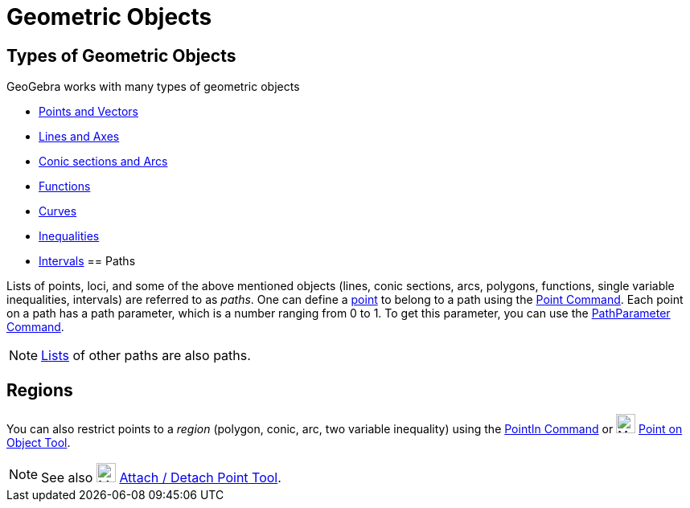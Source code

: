 = Geometric Objects
:page-en: Geometric_Objects
ifdef::env-github[:imagesdir: /en/modules/ROOT/assets/images]

== Types of Geometric Objects

GeoGebra works with many types of geometric objects

* xref:/Points_and_Vectors.adoc[Points and Vectors]
* xref:/Lines_and_Axes.adoc[Lines and Axes]
* xref:/Conic_sections.adoc[Conic sections and Arcs]
* xref:/Functions.adoc[Functions]
* xref:/Curves.adoc[Curves]
* xref:/Inequalities.adoc[Inequalities]
* xref:/Intervals.adoc[Intervals]
== Paths

Lists of points, loci, and some of the above mentioned objects (lines, conic sections, arcs, polygons, functions, single
variable inequalities, intervals) are referred to as _paths_. One can define a xref:/Points_and_Vectors.adoc[point] to
belong to a path using the xref:/commands/Point.adoc[Point Command]. Each point on a path has a path parameter, which is
a number ranging from 0 to 1. To get this parameter, you can use the xref:/commands/PathParameter.adoc[PathParameter
Command].

[NOTE]
====

xref:/Lists.adoc[Lists] of other paths are also paths.

====

== Regions

You can also restrict points to a _region_ (polygon, conic, arc, two variable inequality) using the
xref:/commands/PointIn.adoc[PointIn Command] or image:24px-Mode_pointonobject.svg.png[Mode
pointonobject.svg,width=24,height=24] xref:/tools/Point_on_Object.adoc[Point on Object Tool].

[NOTE]
====

See also image:24px-Mode_attachdetachpoint.svg.png[Mode attachdetachpoint.svg,width=24,height=24]
xref:/tools/Attach_Detach_Point.adoc[Attach / Detach Point Tool].

====
